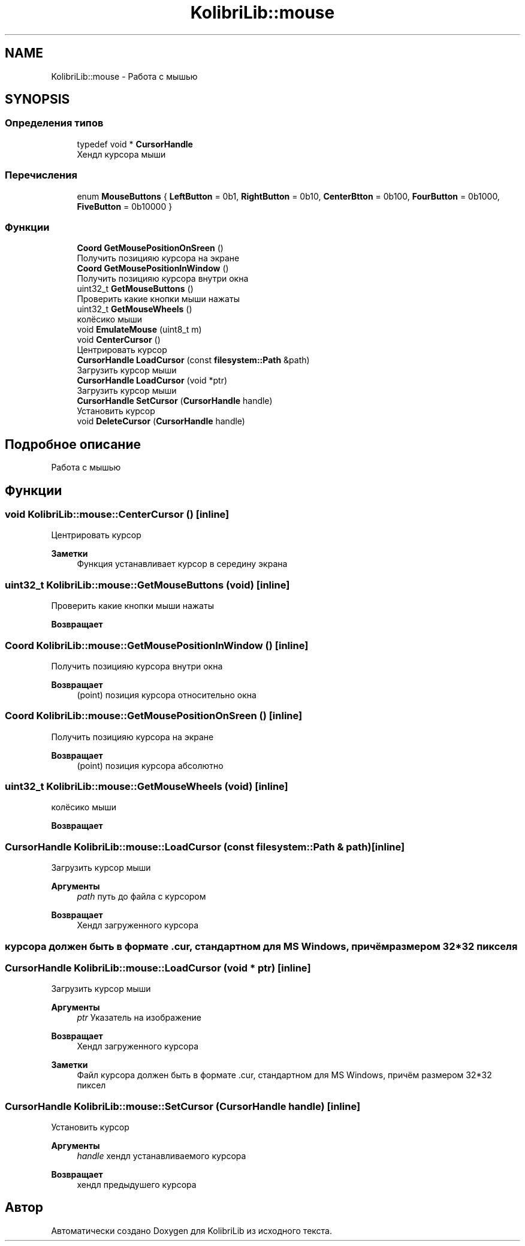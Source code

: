 .TH "KolibriLib::mouse" 3 "KolibriLib" \" -*- nroff -*-
.ad l
.nh
.SH NAME
KolibriLib::mouse \- Работа с мышью  

.SH SYNOPSIS
.br
.PP
.SS "Определения типов"

.in +1c
.ti -1c
.RI "typedef void * \fBCursorHandle\fP"
.br
.RI "Хендл курсора мыши "
.in -1c
.SS "Перечисления"

.in +1c
.ti -1c
.RI "enum \fBMouseButtons\fP { \fBLeftButton\fP = 0b1, \fBRightButton\fP = 0b10, \fBCenterBtton\fP = 0b100, \fBFourButton\fP = 0b1000, \fBFiveButton\fP = 0b10000 }"
.br
.in -1c
.SS "Функции"

.in +1c
.ti -1c
.RI "\fBCoord\fP \fBGetMousePositionOnSreen\fP ()"
.br
.RI "Получить позицияю курсора на экране "
.ti -1c
.RI "\fBCoord\fP \fBGetMousePositionInWindow\fP ()"
.br
.RI "Получить позицияю курсора внутри окна "
.ti -1c
.RI "uint32_t \fBGetMouseButtons\fP ()"
.br
.RI "Проверить какие кнопки мыши нажаты "
.ti -1c
.RI "uint32_t \fBGetMouseWheels\fP ()"
.br
.RI "колёсико мыши "
.ti -1c
.RI "void \fBEmulateMouse\fP (uint8_t m)"
.br
.ti -1c
.RI "void \fBCenterCursor\fP ()"
.br
.RI "Центрировать курсор "
.ti -1c
.RI "\fBCursorHandle\fP \fBLoadCursor\fP (const \fBfilesystem::Path\fP &path)"
.br
.RI "Загрузить курсор мыши "
.ti -1c
.RI "\fBCursorHandle\fP \fBLoadCursor\fP (void *ptr)"
.br
.RI "Загрузить курсор мыши "
.ti -1c
.RI "\fBCursorHandle\fP \fBSetCursor\fP (\fBCursorHandle\fP handle)"
.br
.RI "Установить курсор "
.ti -1c
.RI "void \fBDeleteCursor\fP (\fBCursorHandle\fP handle)"
.br
.in -1c
.SH "Подробное описание"
.PP 
Работа с мышью 
.SH "Функции"
.PP 
.SS "void KolibriLib::mouse::CenterCursor ()\fR [inline]\fP"

.PP
Центрировать курсор 
.PP
\fBЗаметки\fP
.RS 4
Функция устанавливает курсор в середину экрана 
.RE
.PP

.SS "uint32_t KolibriLib::mouse::GetMouseButtons (void)\fR [inline]\fP"

.PP
Проверить какие кнопки мыши нажаты 
.PP
\fBВозвращает\fP
.RS 4

.RE
.PP

.SS "\fBCoord\fP KolibriLib::mouse::GetMousePositionInWindow ()\fR [inline]\fP"

.PP
Получить позицияю курсора внутри окна 
.PP
\fBВозвращает\fP
.RS 4
(point) позиция курсора относительно окна 
.RE
.PP

.SS "\fBCoord\fP KolibriLib::mouse::GetMousePositionOnSreen ()\fR [inline]\fP"

.PP
Получить позицияю курсора на экране 
.PP
\fBВозвращает\fP
.RS 4
(point) позиция курсора абсолютно 
.RE
.PP

.SS "uint32_t KolibriLib::mouse::GetMouseWheels (void)\fR [inline]\fP"

.PP
колёсико мыши 
.PP
\fBВозвращает\fP
.RS 4

.RE
.PP

.SS "\fBCursorHandle\fP KolibriLib::mouse::LoadCursor (const \fBfilesystem::Path\fP & path)\fR [inline]\fP"

.PP
Загрузить курсор мыши 
.PP
\fBАргументы\fP
.RS 4
\fIpath\fP путь до файла с курсором 
.RE
.PP
\fBВозвращает\fP
.RS 4
Хендл загруженного курсора 
.RE
.PP
.SS "курсора должен быть в формате \&.cur, стандартном для MS Windows, причём размером 32*32 пикселя"

.SS "\fBCursorHandle\fP KolibriLib::mouse::LoadCursor (void * ptr)\fR [inline]\fP"

.PP
Загрузить курсор мыши 
.PP
\fBАргументы\fP
.RS 4
\fIptr\fP Указатель на изображение 
.RE
.PP
\fBВозвращает\fP
.RS 4
Хендл загруженного курсора 
.RE
.PP
\fBЗаметки\fP
.RS 4
Файл курсора должен быть в формате \&.cur, стандартном для MS Windows, причём размером 32*32 пиксел 
.RE
.PP

.SS "\fBCursorHandle\fP KolibriLib::mouse::SetCursor (\fBCursorHandle\fP handle)\fR [inline]\fP"

.PP
Установить курсор 
.PP
\fBАргументы\fP
.RS 4
\fIhandle\fP хендл устанавливаемого курсора 
.RE
.PP
\fBВозвращает\fP
.RS 4
хендл предыдушего курсора 
.RE
.PP

.SH "Автор"
.PP 
Автоматически создано Doxygen для KolibriLib из исходного текста\&.
